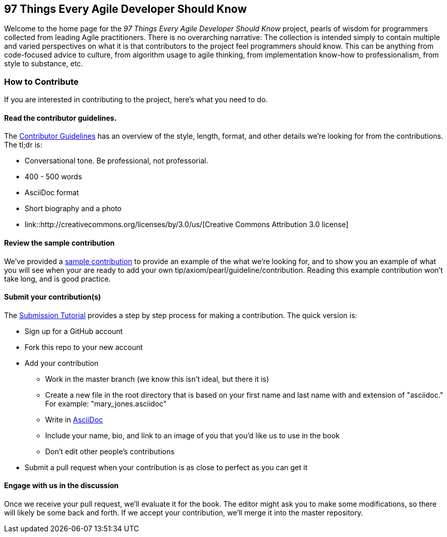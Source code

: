 == 97 Things Every Agile Developer Should Know

Welcome to the home page for the _97 Things Every Agile Developer Should Know_ project, pearls of wisdom for programmers collected from leading Agile practitioners.  There is no overarching narrative: The collection is intended simply to contain multiple and varied perspectives on what it is that contributors to the project feel programmers should know. This can be anything from code-focused advice to culture, from algorithm usage to agile thinking, from implementation know-how to professionalism, from style to substance, etc.

=== How to Contribute

If you are interested in contributing to the project, here's what you need to do.

==== Read the contributor guidelines.

The https://github.com/oreillymedia/97-things-every-agile-developer-should-know/blob/master/contributor_guidelines.asciidoc[Contributor Guidelines] has an overview of the style, length, format, and other details we're looking for from the contributions.  The tl;dr is:

* Conversational tone.  Be professional, not professorial.
* 400 - 500 words
* AsciiDoc format
* Short biography and a photo
* link::http://creativecommons.org/licenses/by/3.0/us/[Creative Commons Attribution 3.0 license]

==== Review the sample contribution

We've provided a https://github.com/oreillymedia/97-things-every-agile-developer-should-know/blob/master/SAMPLE_CONTRIBUTION.asciidoc[sample contribution] to provide an example of the what we're looking for, and to show you an example of what you will see when your are ready to add your own tip/axiom/pearl/guideline/contribution. Reading this example contribution won't take long, and is good practice.

==== Submit your contribution(s)

The https://github.com/oreillymedia/97-things-every-agile-developer-should-know/blob/master/submission_tutorial.asciidoc[Submission Tutorial] provides a step by step process for making a contribution.  The quick version is:

* Sign up for a GitHub account
* Fork this repo to your new account
* Add your contribution
** Work in the master branch (we know this isn't ideal, but there it is)
** Create a new file in the root directory that is based on your first name and last name with and extension of "asciidoc."  For example: "mary_jones.asciidoc"
** Write in http://powerman.name/doc/asciidoc[AsciiDoc] 
** Include your name, bio, and link to an image of you that you'd like us to use in the book
** Don't edit other people's contributions
* Submit a pull request when your contribution is as close to perfect as you can get it

==== Engage with us in the discussion

Once we receive your pull request, we'll evaluate it for the book.  The editor might ask you to make some modifications, so there will likely be some back and forth.  If we accept your contribution, we'll merge it into the master repository.  